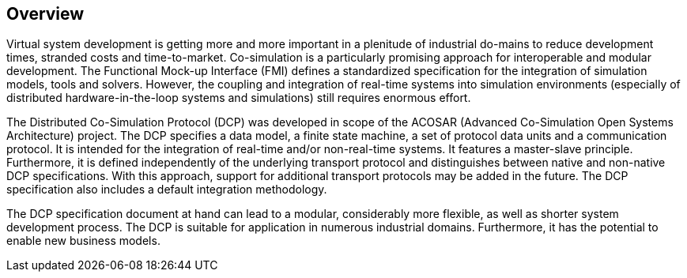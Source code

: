 == Overview
Virtual system development is getting more and more important in a plenitude of industrial do-mains to reduce development times, stranded costs and time-to-market. Co-simulation is a particularly promising approach for interoperable and modular development. The Functional Mock-up Interface (FMI) defines a standardized specification for the integration of simulation models, tools and solvers. However, the coupling and integration of real-time systems into simulation environments (especially of distributed hardware-in-the-loop systems and simulations) still requires enormous effort.

The Distributed Co-Simulation Protocol (DCP) was developed in scope of the ACOSAR (Advanced Co-Simulation Open Systems Architecture) project. The DCP specifies a data model, a finite state machine, a set of protocol data units and a communication protocol. It is intended for the integration of real-time and/or non-real-time systems. It features a master-slave principle. Furthermore, it is defined independently of the underlying transport protocol and distinguishes between native and non-native DCP specifications. With this approach, support for additional transport protocols may be added in the future. The DCP specification also includes a default integration methodology.

The DCP specification document at hand can lead to a modular, considerably more flexible, as well as shorter system development process. The DCP is suitable for application in numerous industrial domains. Furthermore, it has the potential to enable new business models.
